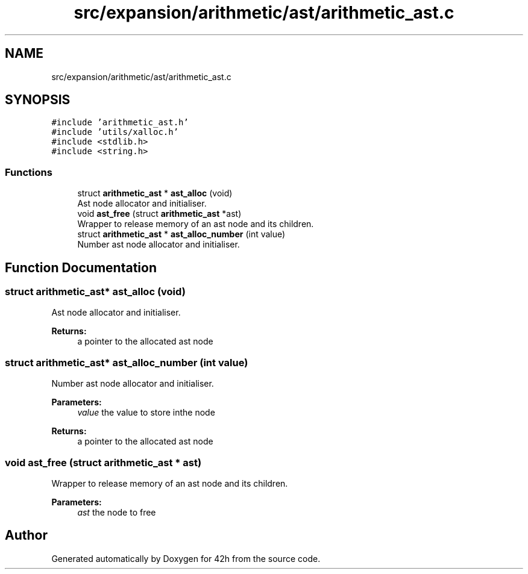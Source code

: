 .TH "src/expansion/arithmetic/ast/arithmetic_ast.c" 3 "Mon May 25 2020" "Version v0.1" "42h" \" -*- nroff -*-
.ad l
.nh
.SH NAME
src/expansion/arithmetic/ast/arithmetic_ast.c
.SH SYNOPSIS
.br
.PP
\fC#include 'arithmetic_ast\&.h'\fP
.br
\fC#include 'utils/xalloc\&.h'\fP
.br
\fC#include <stdlib\&.h>\fP
.br
\fC#include <string\&.h>\fP
.br

.SS "Functions"

.in +1c
.ti -1c
.RI "struct \fBarithmetic_ast\fP * \fBast_alloc\fP (void)"
.br
.RI "Ast node allocator and initialiser\&. "
.ti -1c
.RI "void \fBast_free\fP (struct \fBarithmetic_ast\fP *ast)"
.br
.RI "Wrapper to release memory of an ast node and its children\&. "
.ti -1c
.RI "struct \fBarithmetic_ast\fP * \fBast_alloc_number\fP (int value)"
.br
.RI "Number ast node allocator and initialiser\&. "
.in -1c
.SH "Function Documentation"
.PP 
.SS "struct \fBarithmetic_ast\fP* ast_alloc (void)"

.PP
Ast node allocator and initialiser\&. 
.PP
\fBReturns:\fP
.RS 4
a pointer to the allocated ast node 
.RE
.PP

.SS "struct \fBarithmetic_ast\fP* ast_alloc_number (int value)"

.PP
Number ast node allocator and initialiser\&. 
.PP
\fBParameters:\fP
.RS 4
\fIvalue\fP the value to store inthe node 
.RE
.PP
\fBReturns:\fP
.RS 4
a pointer to the allocated ast node 
.RE
.PP

.SS "void ast_free (struct \fBarithmetic_ast\fP * ast)"

.PP
Wrapper to release memory of an ast node and its children\&. 
.PP
\fBParameters:\fP
.RS 4
\fIast\fP the node to free 
.RE
.PP

.SH "Author"
.PP 
Generated automatically by Doxygen for 42h from the source code\&.
